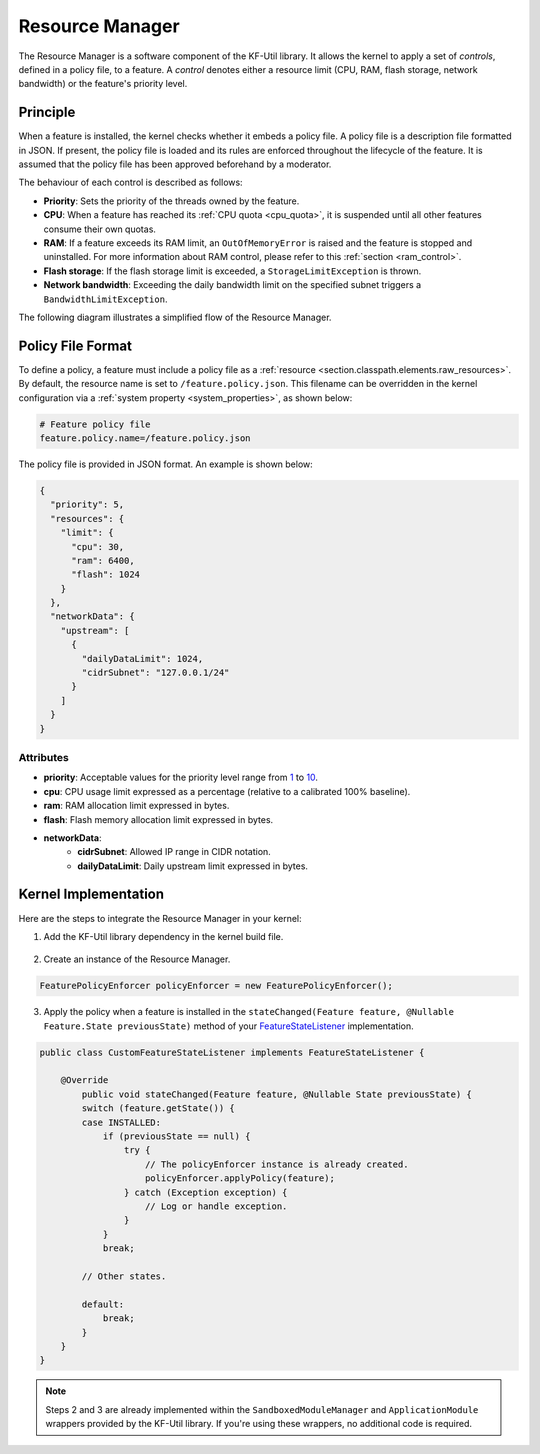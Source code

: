.. _resourceManager:

Resource Manager
================

The Resource Manager is a software component of the KF-Util library. It allows the kernel to apply a set of *controls*, defined in a policy file, to a feature. A *control* denotes either a resource limit (CPU, RAM, flash storage, network bandwidth) or the feature's priority level.

Principle
---------

When a feature is installed, the kernel checks whether it embeds a policy file. A policy file is a description file formatted in JSON. If present, the policy file is loaded and its rules are enforced throughout the lifecycle of the feature.
It is assumed that the policy file has been approved beforehand by a moderator.

The behaviour of each control is described as follows:

* **Priority**: Sets the priority of the threads owned by the feature.
* **CPU**: When a feature has reached its :ref:`CPU quota <cpu_quota>`, it is suspended until all other features consume their own quotas.
* **RAM**: If a feature exceeds its RAM limit, an ``OutOfMemoryError`` is raised and the feature is stopped and uninstalled. For more information about RAM control, please refer to this :ref:`section <ram_control>`.
* **Flash storage**: If the flash storage limit is exceeded, a ``StorageLimitException`` is thrown.
* **Network bandwidth**: Exceeding the daily bandwidth limit on the specified subnet triggers a ``BandwidthLimitException``.

The following diagram illustrates a simplified flow of the Resource Manager.

.. image:: png/resource_manager_flow.png
   :align: center

Policy File Format
------------------

To define a policy, a feature must include a policy file as a :ref:`resource <section.classpath.elements.raw_resources>`. By default, the resource name is set to ``/feature.policy.json``.
This filename can be overridden in the kernel configuration via a :ref:`system property <system_properties>`, as shown below:

.. code-block:: properties

    # Feature policy file
    feature.policy.name=/feature.policy.json

The policy file is provided in JSON format. An example is shown below:

.. code-block:: json

   {
     "priority": 5,
     "resources": {
       "limit": {
         "cpu": 30,
         "ram": 6400,
         "flash": 1024
       }
     },
     "networkData": {
       "upstream": [
         {
           "dailyDataLimit": 1024,
           "cidrSubnet": "127.0.0.1/24"
         }
       ]
     }
   }

Attributes
^^^^^^^^^^

* **priority**: Acceptable values for the priority level range from `1 <https://repository.microej.com/javadoc/microej_5.x/apis/constant-values.html#java.lang.Thread.MIN_PRIORITY>`_ to `10 <https://repository.microej.com/javadoc/microej_5.x/apis/constant-values.html#java.lang.Thread.MAX_PRIORITY>`_.
* **cpu**: CPU usage limit expressed as a percentage (relative to a calibrated 100% baseline).
* **ram**: RAM allocation limit expressed in bytes.
* **flash**: Flash memory allocation limit expressed in bytes.
* **networkData**:
    * **cidrSubnet**: Allowed IP range in CIDR notation.
    * **dailyDataLimit**: Daily upstream limit expressed in bytes.

Kernel Implementation
---------------------

Here are the steps to integrate the Resource Manager in your kernel:

1. Add the KF-Util library dependency in the kernel build file.

  .. tabs::
    .. tab:: Gradle (build.gradle.kts)
        .. code-block:: kotlin

          implementation("com.microej.library.util:kf-util:3.1.0")

    .. tab:: MMM (module.ivy)
        .. code-block:: xml

          <dependency org="com.microej.library.util" name="kf-util" rev="3.1.0"/>

2. Create an instance of the Resource Manager.

.. code-block:: java

    FeaturePolicyEnforcer policyEnforcer = new FeaturePolicyEnforcer();

3. Apply the policy when a feature is installed in the ``stateChanged(Feature feature, @Nullable Feature.State previousState)`` method of your `FeatureStateListener <https://repository.microej.com/javadoc/microej_5.x/apis/ej/kf/FeatureStateListener.html>`_ implementation.

.. code-block:: java

    public class CustomFeatureStateListener implements FeatureStateListener {

        @Override
	    public void stateChanged(Feature feature, @Nullable State previousState) {
            switch (feature.getState()) {
            case INSTALLED:
                if (previousState == null) {
                    try {
                        // The policyEnforcer instance is already created.
                        policyEnforcer.applyPolicy(feature);
                    } catch (Exception exception) {
                        // Log or handle exception.
                    }
                }
                break;

            // Other states.

            default:
                break;
            }
        }
    }

.. note::
    Steps 2 and 3 are already implemented within the ``SandboxedModuleManager`` and ``ApplicationModule`` wrappers provided by the KF-Util library. If you're using these wrappers, no additional code is required.

..
   | Copyright 2025, MicroEJ Corp. Content in this space is free
   for read and redistribute. Except if otherwise stated, modification
   is subject to MicroEJ Corp prior approval.
   | MicroEJ is a trademark of MicroEJ Corp. All other trademarks and
   copyrights are the property of their respective owners.